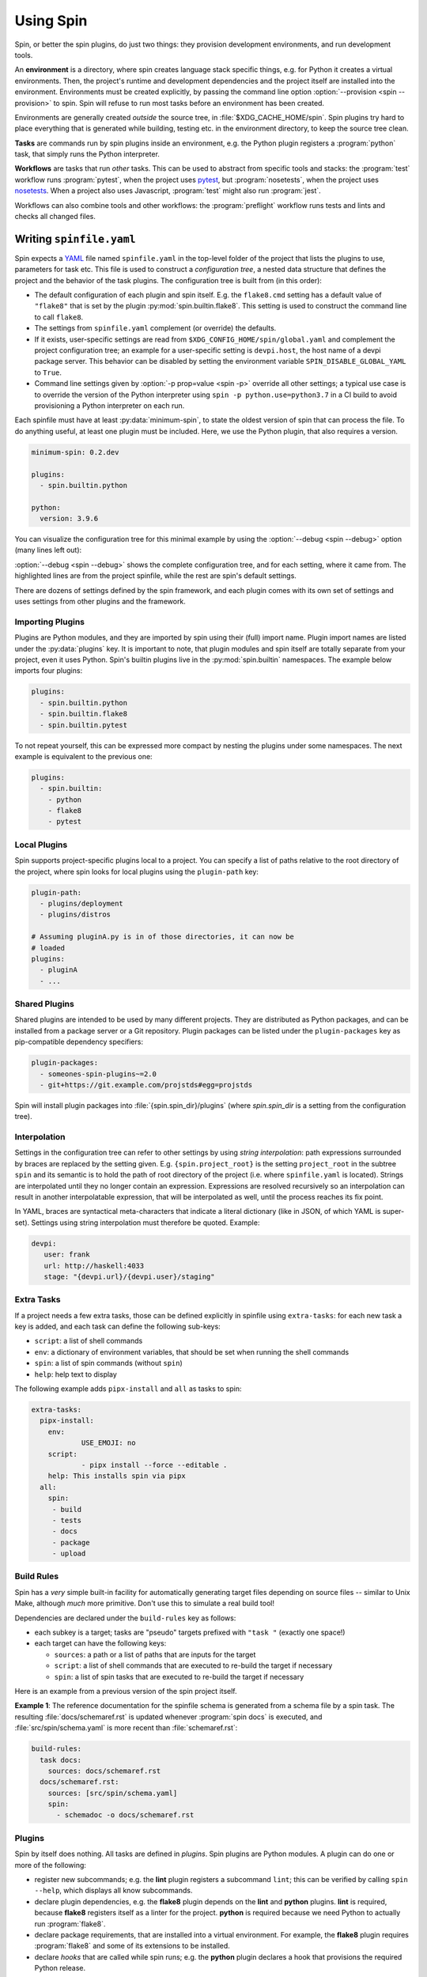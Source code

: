 ==========
Using Spin
==========

Spin, or better the spin plugins, do just two things: they provision
development environments, and run development tools.

.. index::
   single: environment

An **environment** is a directory, where spin creates language stack
specific things, e.g. for Python it creates a virtual
environments. Then, the project's runtime and development dependencies
and the project itself are installed into the
environment. Environments must be created explicitly, by passing the
command line option :option:`--provision <spin --provision>` to
spin. Spin will refuse to run most tasks before an environment has
been created.

Environments are generally created *outside* the source tree, in
:file:`$XDG_CACHE_HOME/spin`. Spin plugins try hard to place
everything that is generated while building, testing etc. in the
environment directory, to keep the source tree clean.

**Tasks** are commands run by spin plugins inside an environment,
e.g. the Python plugin registers a :program:`python` task, that
simply runs the Python interpreter.

.. index::
   single: workflow

**Workflows** are tasks that run *other* tasks. This can be used to
abstract from specific tools and stacks: the :program:`test` workflow
runs :program:`pytest`, when the project uses `pytest`_, but
:program:`nosetests`, when the project uses `nosetests`_. When a
project also uses Javascript, :program:`test` might also run
:program:`jest`.

Workflows can also combine tools and other workflows: the
:program:`preflight` workflow runs tests and lints and checks all
changed files.


Writing ``spinfile.yaml``
=========================

Spin expects a `YAML <https://yaml.org/>`_ file named
``spinfile.yaml`` in the top-level folder of the project that lists
the plugins to use, parameters for task etc. This file is used to
construct a *configuration tree*, a nested data structure that defines
the project and the behavior of the task plugins. The configuration
tree is built from (in this order):

* The default configuration of each plugin and spin itself. E.g. the
  ``flake8.cmd`` setting has a default value of ``"flake8"`` that is
  set by the plugin :py:mod:`spin.builtin.flake8`. This setting is
  used to construct the command line to call ``flake8``.
* The settings from ``spinfile.yaml`` complement (or override) the
  defaults.
* If it exists, user-specific settings are read from
  ``$XDG_CONFIG_HOME/spin/global.yaml`` and complement the project
  configuration tree; an example for a user-specific setting is
  ``devpi.host``, the host name of a devpi package server.
  This behavior can be disabled by setting the environment variable
  ``SPIN_DISABLE_GLOBAL_YAML`` to ``True``.
* Command line settings given by :option:`-p prop=value <spin -p>`
  override all other settings; a typical use case is to override the
  version of the Python interpreter using ``spin -p
  python.use=python3.7`` in a CI build to avoid provisioning a Python
  interpreter on each run.


Each spinfile must have at least :py:data:`minimum-spin`, to state the
oldest version of spin that can process the file. To do anything
useful, at least one plugin must be included. Here, we use the Python
plugin, that also requires a version.

.. code-block:: yaml

   minimum-spin: 0.2.dev

   plugins:
     - spin.builtin.python

   python:
     version: 3.9.6

You can visualize the configuration tree for this minimal example by
using the :option:`--debug <spin --debug>` option (many lines left
out):

.. code-block:: console
   :emphasize-lines: 4,9,10,12

   $ spin --debug
   spin: cd /home/me/myproj
   spin: set PYENV_VERSION=3.9.6
   spinfile.yaml:1:                       |minimum-spin: '0.2.dev'
   ~/spin/src/spin/schema.yaml:19:        |spin:
   ~/spin/src/spin/cli.py:528:            |  spinfile: Path('/home/me/myproj/spinfile.yaml')
   ... more lines ...
   spinfile.yaml:3:                       |plugins:
					                                |  - 'spin.builtin.python'
   ~/spin/src/spin/builtin/python.py:91:  |python:
   spinfile.yaml:7:                       |  version: '3.9.6'
   ... even more lines ...

:option:`--debug <spin --debug>` shows the complete configuration
tree, and for each setting, where it came from. The highlighted lines
are from the project spinfile, while the rest are spin's default
settings.

There are dozens of settings defined by the spin framework, and each
plugin comes with its own set of settings and uses settings from other
plugins and the framework.


Importing Plugins
-----------------

Plugins are Python modules, and they are imported by spin using their
(full) import name. Plugin import names are listed under the
:py:data:`plugins` key. It is important to note, that plugin modules
and spin itself are totally separate from your project, even it uses
Python. Spin's builtin plugins live in the :py:mod:`spin.builtin`
namespaces. The example below imports four plugins:

.. code-block:: yaml

   plugins:
     - spin.builtin.python
     - spin.builtin.flake8
     - spin.builtin.pytest

To not repeat yourself, this can be expressed more compact by nesting
the plugins under some namespaces. The next example is equivalent to
the previous one:

.. code-block:: yaml

   plugins:
     - spin.builtin:
       - python
       - flake8
       - pytest


Local Plugins
-------------

Spin supports project-specific plugins local to a project. You can
specify a list of paths relative to the root directory of the project,
where spin looks for local plugins using the ``plugin-path`` key:

.. code-block:: yaml

   plugin-path:
     - plugins/deployment
     - plugins/distros

   # Assuming pluginA.py is in of those directories, it can now be
   # loaded
   plugins:
     - pluginA
     - ...


Shared Plugins
--------------

Shared plugins are intended to be used by many different
projects. They are distributed as Python packages, and can be
installed from a package server or a Git repository.  Plugin packages
can be listed under the ``plugin-packages`` key as pip-compatible
dependency specifiers:

.. code-block:: yaml

   plugin-packages:
     - someones-spin-plugins~=2.0
     - git+https://git.example.com/projstds#egg=projstds

Spin will install plugin packages into :file:`{spin.spin_dir}/plugins`
(where *spin.spin_dir* is a setting from the configuration tree).


Interpolation
-------------

Settings in the configuration tree can refer to other settings by
using *string interpolation*: path expressions surrounded by braces
are replaced by the setting given. E.g. ``{spin.project_root}`` is the
setting ``project_root`` in the subtree ``spin`` and its semantic is
to hold the path of root directory of the project (i.e. where
``spinfile.yaml`` is located). Strings are interpolated until they no
longer contain an expression. Expressions are resolved recursively so
an interpolation can result in another interpolatable expression, that
will be interpolated as well, until the process reaches its fix point.

In YAML, braces are syntactical meta-characters that indicate a
literal dictionary (like in JSON, of which YAML is
super-set). Settings using string interpolation must therefore be
quoted. Example:

.. code-block:: yaml

   devpi:
      user: frank
      url: http://haskell:4033
      stage: "{devpi.url}/{devpi.user}/staging"


Extra Tasks
-----------

If a project needs a few extra tasks, those can be defined explicitly
in spinfile using ``extra-tasks``: for each new task a key is added,
and each task can define the following sub-keys:

* ``script``: a list of shell commands
* ``env``: a dictionary of environment variables, that should be set
  when running the shell commands
* ``spin``: a list of spin commands (without ``spin``)
* ``help``: help text to display

The following example adds ``pipx-install`` and ``all`` as tasks to
spin:

.. code-block:: yaml

   extra-tasks:
     pipx-install:
       env:
	       USE_EMOJI: no
       script:
	       - pipx install --force --editable .
       help: This installs spin via pipx
     all:
       spin:
        - build
        - tests
        - docs
        - package
        - upload


Build Rules
-----------

Spin has a *very* simple built-in facility for automatically
generating target files depending on source files -- similar to Unix
Make, although *much* more primitive. Don't use this to simulate a
real build tool!

Dependencies are declared under the ``build-rules`` key as follows:

* each subkey is a target; tasks are "pseudo" targets prefixed with
  ``"task "`` (exactly one space!)

* each target can have the following keys:

  * ``sources``: a path or a list of paths that are inputs for the
    target

  * ``script``: a list of shell commands that are executed to re-build
    the target if necessary

  * ``spin``: a list of spin tasks that are executed to re-build the
    target if necessary

.. todo:: This should support ``env`` as well!

Here is an example from a previous version of the spin project
itself.

**Example 1**: The reference documentation for the spinfile schema is generated from
a schema file by a spin task. The resulting :file:`docs/schemaref.rst`
is updated whenever :program:`spin docs` is executed, and
:file:`src/spin/schema.yaml` is more recent than
:file:`schemaref.rst`:

.. code-block:: yaml

   build-rules:
     task docs:
       sources: docs/schemaref.rst
     docs/schemaref.rst:
       sources: [src/spin/schema.yaml]
       spin:
         - schemadoc -o docs/schemaref.rst

Plugins
-------

Spin by itself does nothing. All tasks are defined in *plugins*. Spin
plugins are Python modules. A plugin can do one or more of the
following:

* register new subcommands; e.g. the **lint** plugin registers a
  subcommand ``lint``; this can be verified by calling ``spin
  --help``, which displays all know subcommands.

* declare plugin dependencies, e.g. the **flake8** plugin depends on
  the **lint** and **python** plugins. **lint** is required, because
  **flake8** registers itself as a linter for the project. **python**
  is required because we need Python to actually run
  :program:`flake8`.

* declare package requirements, that are installed into a virtual
  environment. For example, the **flake8** plugin requires
  :program:`flake8` and some of its extensions to be installed.

* declare *hooks* that are called while spin runs; e.g. the
  **python** plugin declares a hook that provisions the required
  Python release.

System Dependencies
-------------------

.. todo:: This feature is functional, but not yet complete!

Spin allows projects to define system dependencies. These are
dependencies that can not be provisioned by spin locally to the
project, but must be installed to the machine running spin by a system
package manager (e.g. :program:`apt` on Debian Linux) or installation
scripts. This mechanism is also used by plugins to support
provisioning the host to support their particular function. For
example, the Python plugin on Linux declares system dependencies that
enable building Python from source.

Installing system dependencies requires administrative access to
the machine (e.g. :program:`sudo`). Spin's :program:`system-provision`
task therefore simply generates a script that is to be executed via an
elevated shell:

.. code-block:: console

   $ spin system-provision | sudo sh

Package names and installation commands for system dependencies vary
between operating systems and distributions. Declaring system
dependencies therefore uses simple Python conditions to choose between
different sets of packages: spin feeds variables named
:py:data:`distro` and :py:data:`version` to the conditions, and each
matching condition contributes to the set of packages to install.

System dependencies are declared under the key
:py:data:`system-requirements`. The following sample would generate an
installation command for :program:`libaio1` and :program:`gettext` on
Debian systems.

.. code-block:: yaml

   system-requirements:
     distro=="debian":
       apt-get: libaio1 gettext

Provisioning the project on a host running Debian would generate a
script that looks like so (note all the other dependencies that are
coming from plugins used by the project):

.. code-block:: console

   $ spin system-provision
   spin: cd /home/me/myproj
   spin: set PYENV_VERSION=3.11.2
   apt-get update
   apt-get install -y git make build-essential libssl-dev zlib1g-dev \
           libbz2-dev libreadline-dev libsqlite3-dev curl
	   libncursesw5-dev \
	   xz-utils libxml2-dev libxmlsec1-dev libffi-dev liblzma-dev \
	   libaio1 gettext

Once a project has system requirements defined, spin will generate an
error message if provisioning is attempted on another platform:

.. code-block:: console

   $ spin system-provision fedora
   spin: cd /home/frank/spin
   spin: set PYENV_VERSION=3.11.2
   spin: error: this project does not support fedora
   Aborted!

The system provisioning feature can be used to conveniently and
repeatably prepare developer workstations or Docker containers for
working with a project.

Distro names come from the ``distro`` package
(https://github.com/python-distro/distro). For Windows, the distro
name is ``"windows"`` and ``version`` will be set to the major, minor
and build number of Windows.


Sample ``global.yaml``
======================

``spin`` looks for a file called ``global.yaml`` in
``$XDG_CONFIG_HOME/spin``. Settings from this file are merged into the
project configuration tree. This facility can be used to provide
user/machine specific settings like in the example below.

.. code-block:: yaml

   # Settings for frank@haskell

   # I use a local devpi mirror. Set its properties here.
   devpi:
     user: frank
     url: http://haskell:4033
     stage: "{devpi.url}/{devpi.user}/staging"

   # Override pipconf settings in virtualenv to use my devpi mirror.
   python:
     pipconf:
       global:
         extra-index-url: "{devpi.stage}/+simple/"

     # Packages whose sources are expected to be available locally
     # and potentially require additional tools (e.g. Node) to be
     # built and installed.
     devpackages:
       cpytoolchain: "-e {HOME}/Projects/cpytoolchain"

The Environment as Input Channel
================================

cs.spin provides a command-line interface as documented in
:file:`docs/cliref.rst`. Besides that, modifying the configuration tree via the
environment is a crucial feature which which is implemented using different
approaches:

- **`SPIN_`-prefix**:
  - Used to modify the options directly passed to cs.spin itself.
  - Is subject of the natural limitation of assigning values to a property,
    which could be assigned by multiple values at once, i.e., `SPIN_P` can
    only used once: `SPIN_P="pytest.opts=-vv"`.
- **`SPIN_TREE_`-prefix**
  - Dedicated to defining and modifying configuration tree entries via
    environment variables (i.e. affecting how tasks calling tools). This method
    mirrors the effect of passing configuration parameters using the ``-p``
    option directly via CLI.
  - Accessing nested elements, e.g. ``pytest.opts`` is possible via double
    underscores: ``SPIN_TREE_PYTEST__OPTS="[-m, not slow]"``.
  - Limitations are given by the circumstance that due to accessing nested
    properties via double underscore, configuration tree keys, with leading or
    trailing underscores as well as those that include multiple underscores in
    order can't be accessed like this. Same counts for keys that can't be
    represented as environment variable.

Order of Property Overriding
----------------------------

Nevertheless, the CLI always wins, i.e. values passed via the environment will
be overridden, in case the same keys were modified via CLI.

.. code-block:: bash
  :caption: Overriding Values of the Configuration Tree

  # SPIN_P will be overridden by values passed via "-p"
  SPIN_P="pytest.opts=[-vv]" spin -p pytest.opts="[-m, wip]" pytest

  # SPIN_TREE_PYTEST__OPS will be overridden by values passed via
  #   "-p pytest.opts"
  SPIN_TREE_PYTEST__OPS="[-m, 'not slow']" spin \
    -p pytest.opts="[-m, wip]" pytest

  # SPIN_P will be overridden by SPIN_TREE_PYTEST__OPTS
  #   AND: SPIN_TREE_PYTEST__OPTS will be overridden by values passed via
  #   "-p pytest.opts"
  SPIN_P="pytest.opts=[-vv]" SPIN_TREE_PYTEST__OPTS="[-m, 'not slow']" spin \
    -p pytest.opts="[-m, wip]" pytest

One source of error to avoid is: assigning values to be interpolated to
environment variables, that will be overridden:

.. code-block:: bash
  :caption: Negative Examples: How environment variables should not be used.

  # The python.version passed via CLI is not used in coverage.opts, since
  # pytest.coverage_opts is set to the default python.version=3.9.8, before
  # python.version was overridden via CLI.
  SPIN_TREE_pytest__coverage_opts="[{python.version}]" spin \
    -p python.version="3.11.7" \
    -p pytest.opts="[{python.version}]" --debug | grep -A4 "|pytest:"
  src/spin/cli.py:142:            |pytest:
  command-line:0:                 |  opts:
                                  |    - '3.11.7'
  command-line:0:                 |  coverage_opts:
                                  |    - '3.9.8'

  # The order of -p calls makes a difference too.
  SPIN_TREE_pytest__coverage_opts="[{python.version}]" spin \
    -p pytest.opts="[{python.version}]" \
    -p python.version="3.11.7" --debug | grep -A4 "|pytest:"
  src/spin/cli.py:142:            |pytest:
  command-line:0:                 |  opts:
                                  |    - '3.9.8'
  command-line:0:                 |  coverage_opts:
                                  |    - '3.9.8'

  # The correct way in both cases would be to first override python.version via
  # the environment:
  SPIN_TREE_PYTHON__VERSION="3.11" \
  SPIN_TREE_pytest__coverage_opts="[{python.version}]" \
    spin -p pytest.opts="[{python.version}]" --debug | grep -A4 "|pytest:"
  src/spin/cli.py:142:            |pytest:
  command-line:0:                 |  opts:
                                  |    - 3.11
  command-line:0:                 |  coverage_opts:
                                  |    - 3.11

.. hyperlinks

.. _pytest: https://pytest.org/
.. _nosetests: https://nose.readthedocs.io/
